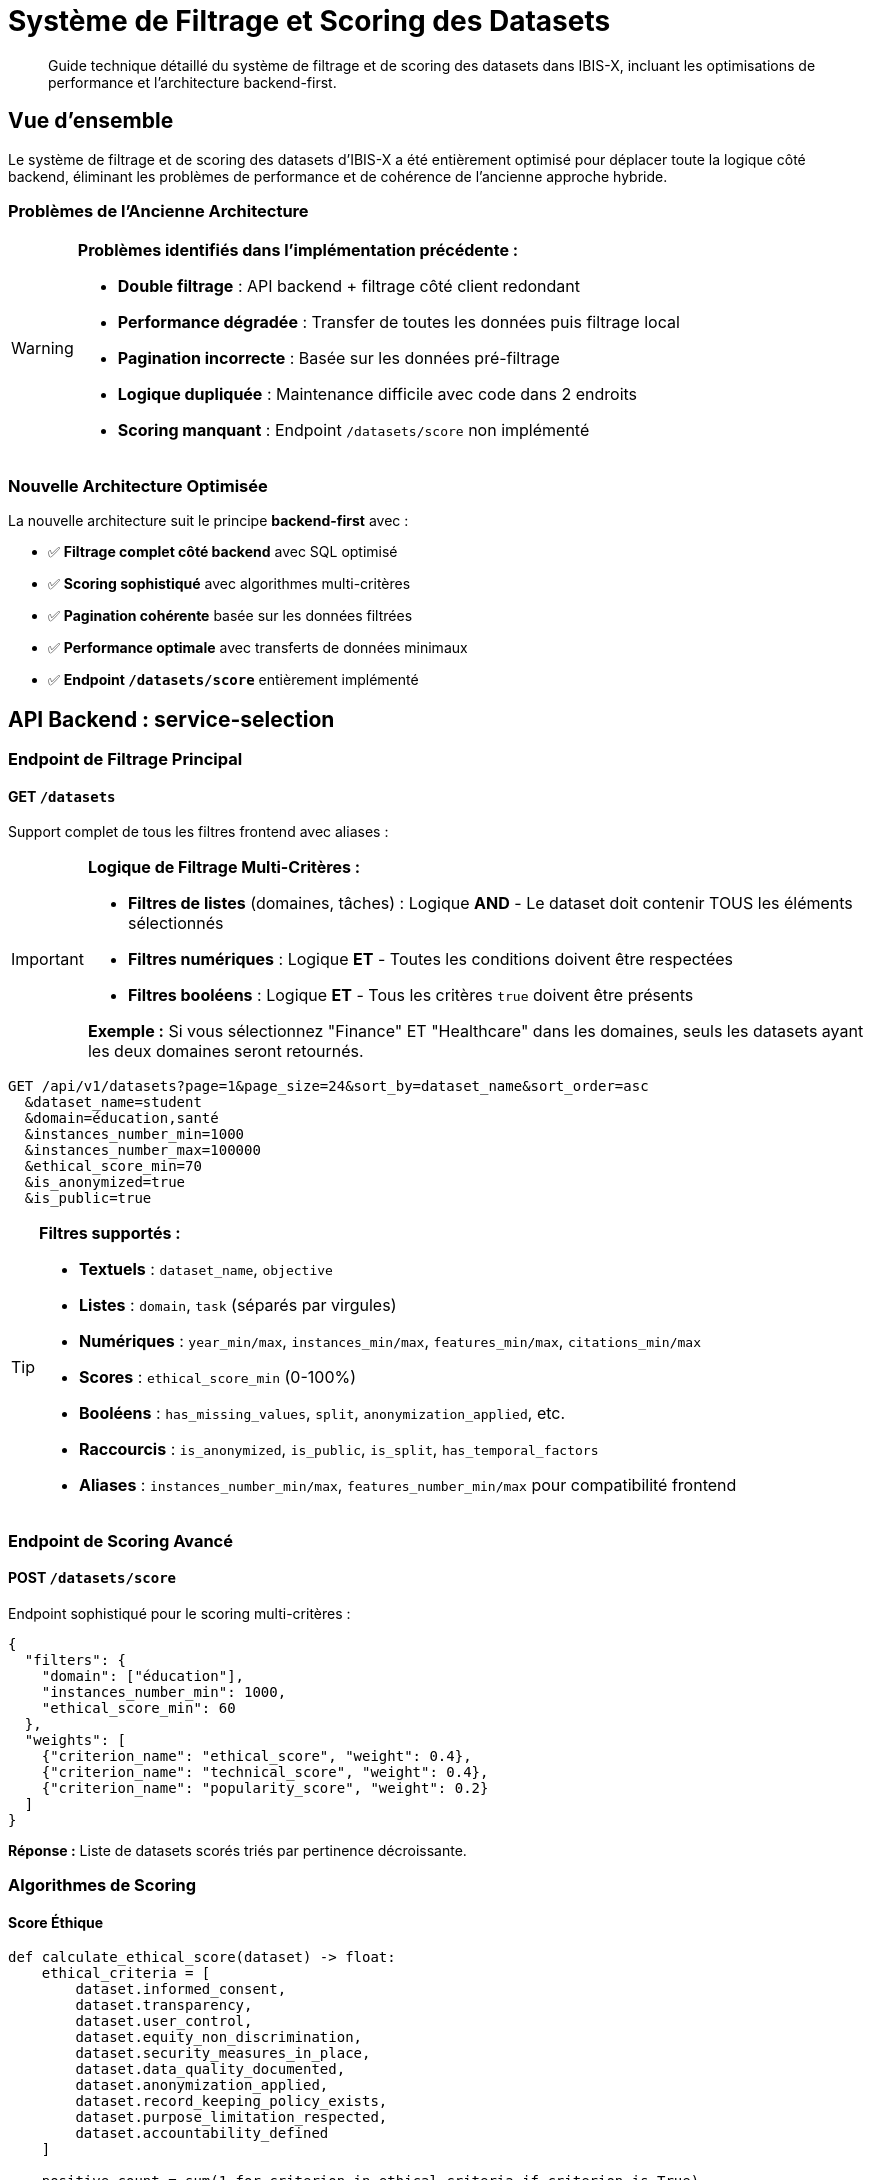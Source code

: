 = Système de Filtrage et Scoring des Datasets
:description: Guide technique pour le système optimisé de filtrage et scoring des datasets
:keywords: datasets, filtrage, scoring, API, backend, frontend

[abstract]
Guide technique détaillé du système de filtrage et de scoring des datasets dans IBIS-X, incluant les optimisations de performance et l'architecture backend-first.

== Vue d'ensemble

Le système de filtrage et de scoring des datasets d'IBIS-X a été entièrement optimisé pour déplacer toute la logique côté backend, éliminant les problèmes de performance et de cohérence de l'ancienne approche hybride.

=== Problèmes de l'Ancienne Architecture

[WARNING]
====
*Problèmes identifiés dans l'implémentation précédente :*

* **Double filtrage** : API backend + filtrage côté client redondant
* **Performance dégradée** : Transfer de toutes les données puis filtrage local
* **Pagination incorrecte** : Basée sur les données pré-filtrage
* **Logique dupliquée** : Maintenance difficile avec code dans 2 endroits
* **Scoring manquant** : Endpoint `/datasets/score` non implémenté
====

=== Nouvelle Architecture Optimisée

La nouvelle architecture suit le principe *backend-first* avec :

* ✅ **Filtrage complet côté backend** avec SQL optimisé
* ✅ **Scoring sophistiqué** avec algorithmes multi-critères
* ✅ **Pagination cohérente** basée sur les données filtrées
* ✅ **Performance optimale** avec transferts de données minimaux
* ✅ **Endpoint `/datasets/score`** entièrement implémenté

== API Backend : service-selection

=== Endpoint de Filtrage Principal

==== GET `/datasets`

Support complet de tous les filtres frontend avec aliases :

[IMPORTANT]
====
**Logique de Filtrage Multi-Critères :**

* **Filtres de listes** (domaines, tâches) : Logique **AND** - Le dataset doit contenir TOUS les éléments sélectionnés
* **Filtres numériques** : Logique **ET** - Toutes les conditions doivent être respectées
* **Filtres booléens** : Logique **ET** - Tous les critères `true` doivent être présents

*Exemple :* Si vous sélectionnez "Finance" ET "Healthcare" dans les domaines, seuls les datasets ayant les deux domaines seront retournés.
====

[source,http]
----
GET /api/v1/datasets?page=1&page_size=24&sort_by=dataset_name&sort_order=asc
  &dataset_name=student
  &domain=éducation,santé
  &instances_number_min=1000
  &instances_number_max=100000
  &ethical_score_min=70
  &is_anonymized=true
  &is_public=true
----

[TIP]
====
**Filtres supportés :**

* **Textuels** : `dataset_name`, `objective`
* **Listes** : `domain`, `task` (séparés par virgules)
* **Numériques** : `year_min/max`, `instances_min/max`, `features_min/max`, `citations_min/max`
* **Scores** : `ethical_score_min` (0-100%)
* **Booléens** : `has_missing_values`, `split`, `anonymization_applied`, etc.
* **Raccourcis** : `is_anonymized`, `is_public`, `is_split`, `has_temporal_factors`
* **Aliases** : `instances_number_min/max`, `features_number_min/max` pour compatibilité frontend
====

=== Endpoint de Scoring Avancé

==== POST `/datasets/score`

Endpoint sophistiqué pour le scoring multi-critères :

[source,json]
----
{
  "filters": {
    "domain": ["éducation"],
    "instances_number_min": 1000,
    "ethical_score_min": 60
  },
  "weights": [
    {"criterion_name": "ethical_score", "weight": 0.4},
    {"criterion_name": "technical_score", "weight": 0.4},
    {"criterion_name": "popularity_score", "weight": 0.2}
  ]
}
----

*Réponse :* Liste de datasets scorés triés par pertinence décroissante.

=== Algorithmes de Scoring

==== Score Éthique

[source,python]
----
def calculate_ethical_score(dataset) -> float:
    ethical_criteria = [
        dataset.informed_consent,
        dataset.transparency,
        dataset.user_control,
        dataset.equity_non_discrimination,
        dataset.security_measures_in_place,
        dataset.data_quality_documented,
        dataset.anonymization_applied,
        dataset.record_keeping_policy_exists,
        dataset.purpose_limitation_respected,
        dataset.accountability_defined
    ]
    
    positive_count = sum(1 for criterion in ethical_criteria if criterion is True)
    return positive_count / len(ethical_criteria)
----

==== Score Technique

Le score technique combine :

* **Documentation** (30%) : Métadonnées + documentation externe
* **Qualité des données** (40%) : Valeurs manquantes + split préparé
* **Taille et richesse** (30%) : Nombre d'instances + features optimal (10-100)

==== Score de Popularité

Score logarithmique basé sur les citations académiques.

=== Critères de Scoring Disponibles

[cols="1,3,1"]
|===
|Critère |Description |Type

|`ethical_score`
|Score éthique global (0.0-1.0)
|Composé

|`technical_score`
|Score technique global (0.0-1.0)
|Composé

|`popularity_score`
|Score de popularité basé sur citations
|Composé

|`anonymization`
|Anonymisation appliquée (1.0/0.0)
|Binaire

|`transparency`
|Transparence documentée (1.0/0.0)
|Binaire

|`informed_consent`
|Consentement éclairé (1.0/0.0)
|Binaire

|`documentation`
|Documentation disponible (1.0/0.0)
|Binaire

|`data_quality`
|Qualité des données (0.0-1.0)
|Continue

|`instances_count`
|Score basé sur nombre d'instances
|Continue

|`features_count`
|Score basé sur nombre de features
|Continue

|`citations`
|Score basé sur citations
|Continue

|`year`
|Score de nouveauté (2000-2024)
|Continue
|===

== Frontend Angular

=== Service DatasetService

==== Méthodes Principales

[source,typescript]
----
// Filtrage standard
getDatasets(params: PaginationParams, filters: DatasetFilterCriteria): Observable<DatasetListResponse>

// Scoring personnalisé
getDatasetsByScore(scoreRequest: DatasetScoreRequest): Observable<DatasetScored[]>

// Scoring automatique avec profils prédéfinis
getDatasetsByAutoScore(filters?: DatasetFilterCriteria, scoringProfile: string = 'balanced'): Observable<DatasetScored[]>
----

==== Profils de Scoring Prédéfinis

[source,typescript]
----
const scoringProfiles = {
  'ethical': [
    { criterion_name: 'ethical_score', weight: 0.7 },
    { criterion_name: 'anonymization', weight: 0.2 },
    { criterion_name: 'informed_consent', weight: 0.1 }
  ],
  'technical': [
    { criterion_name: 'technical_score', weight: 0.6 },
    { criterion_name: 'data_quality', weight: 0.3 },
    { criterion_name: 'documentation', weight: 0.1 }
  ],
  'popularity': [
    { criterion_name: 'popularity_score', weight: 0.8 },
    { criterion_name: 'citations', weight: 0.2 }
  ],
  'balanced': [
    { criterion_name: 'ethical_score', weight: 0.4 },
    { criterion_name: 'technical_score', weight: 0.4 },
    { criterion_name: 'popularity_score', weight: 0.2 }
  ]
};
----

=== Composant DatasetListingComponent

==== Suppression du Filtrage Côté Client

[IMPORTANT]
====
**Migration terminée :**

* ❌ Méthode `applyClientSideFilters()` supprimée
* ❌ Méthode `calculateBasicEthicalScore()` supprimée  
* ✅ Filtrage 100% côté backend
* ✅ Pagination cohérente avec `response.total_count`
* ✅ Preview temps réel via appels API
====

==== Fonctionnalités Conservées

* **Modal de filtrage moderne** avec preview en temps réel
* **Chips de filtres actifs** avec suppression individuelle
* **Recherche rapide** intégrée aux filtres backend
* **Pagination** basée sur les données filtrées backend

== Performance et Optimisations

=== Gains de Performance

[cols="2,3,3"]
|===
|Aspect |Avant |Après

|**Transfer réseau**
|Tous les datasets puis filtrage local
|Seulement datasets pertinents

|**Pagination**
|Basée sur données pré-filtrage
|Basée sur données filtrées

|**Preview temps réel**
|Simulation côté client
|Appel API avec `page_size=1`

|**Scoring éthique**
|Calcul basique frontend
|Algorithme sophistiqué backend

|**Maintenance**
|Logic dupliquée (2 endroits)
|Logique centralisée backend
|===

=== Optimisations SQL

Le backend utilise des requêtes SQL optimisées :

* **Filtrage natif** avec indexes appropriés
* **Calcul de score éthique** en SQL avec `CASE` statements
* **Pagination efficace** avec `OFFSET`/`LIMIT`
* **Tri performant** avec colonnes indexées

== Guide d'Utilisation

=== Filtrage Standard

[source,typescript]
----
// Dans un composant Angular
const filters: DatasetFilterCriteria = {
  domain: ['éducation', 'santé'],
  instances_number_min: 1000,
  ethical_score_min: 70,
  is_anonymized: true
};

const params: PaginationParams = {
  page: 1,
  page_size: 24,
  sort_by: 'num_citations',
  sort_order: 'desc'
};

this.datasetService.getDatasets(params, filters).subscribe(response => {
  this.datasets = response.datasets;
  this.totalCount = response.total_count;
});
----

=== Scoring Personnalisé

[source,typescript]
----
// Scoring avec critères personnalisés
const scoreRequest: DatasetScoreRequest = {
  filters: {
    domain: ['éducation'],
    instances_number_min: 500
  },
  weights: [
    { criterion_name: 'ethical_score', weight: 0.6 },
    { criterion_name: 'technical_score', weight: 0.3 },
    { criterion_name: 'citations', weight: 0.1 }
  ]
};

this.datasetService.getDatasetsByScore(scoreRequest).subscribe(scoredDatasets => {
  // Datasets triés par score de pertinence décroissant
  this.datasets = scoredDatasets;
});
----

=== Scoring Automatique

[source,typescript]
----
// Utilisation d'un profil prédéfini
this.datasetService.getDatasetsByAutoScore(filters, 'ethical').subscribe(datasets => {
  // Datasets scorés selon profil éthique
});
----

== Tests et Validation

=== Tests Backend

[source,bash]
----
# Test de l'endpoint de filtrage
curl -X GET "http://localhost:8000/datasets?instances_number_min=1000&ethical_score_min=70"

# Test de l'endpoint de scoring
curl -X POST "http://localhost:8000/datasets/score" \
  -H "Content-Type: application/json" \
  -d '{"filters":{"domain":["éducation"]},"weights":[{"criterion_name":"ethical_score","weight":0.8}]}'
----

=== Tests Frontend

Tous les tests existants continuent de fonctionner car l'interface publique du `DatasetService` reste compatible.

== Migration et Rétrocompatibilité

=== Compatibilité API

* ✅ **Endpoint `/datasets`** : Compatible avec ajouts de paramètres
* ✅ **Modèles TypeScript** : Aucune modification breaking
* ✅ **Service Angular** : Interface publique préservée
* ✅ **Composants** : Fonctionnalités utilisateur identiques

=== Points d'Attention

[CAUTION]
====
**Changements internes uniquement :**

* La méthode `applyClientSideFilters()` n'existe plus
* Le calcul de score éthique ne se fait plus côté frontend
* Les appels API peuvent retourner moins de datasets (filtrage backend)
====

== Conclusion

L'optimisation du système de filtrage et scoring représente une amélioration majeure :

* **Performance** : Transferts réseau réduits et requêtes SQL optimisées
* **Maintenabilité** : Logique centralisée côté backend
* **Fonctionnalités** : Scoring sophistiqué multi-critères
* **UX** : Preview temps réel et pagination cohérente

Cette architecture backend-first constitue une base solide pour les futures évolutions du système de recommandation de datasets. 
